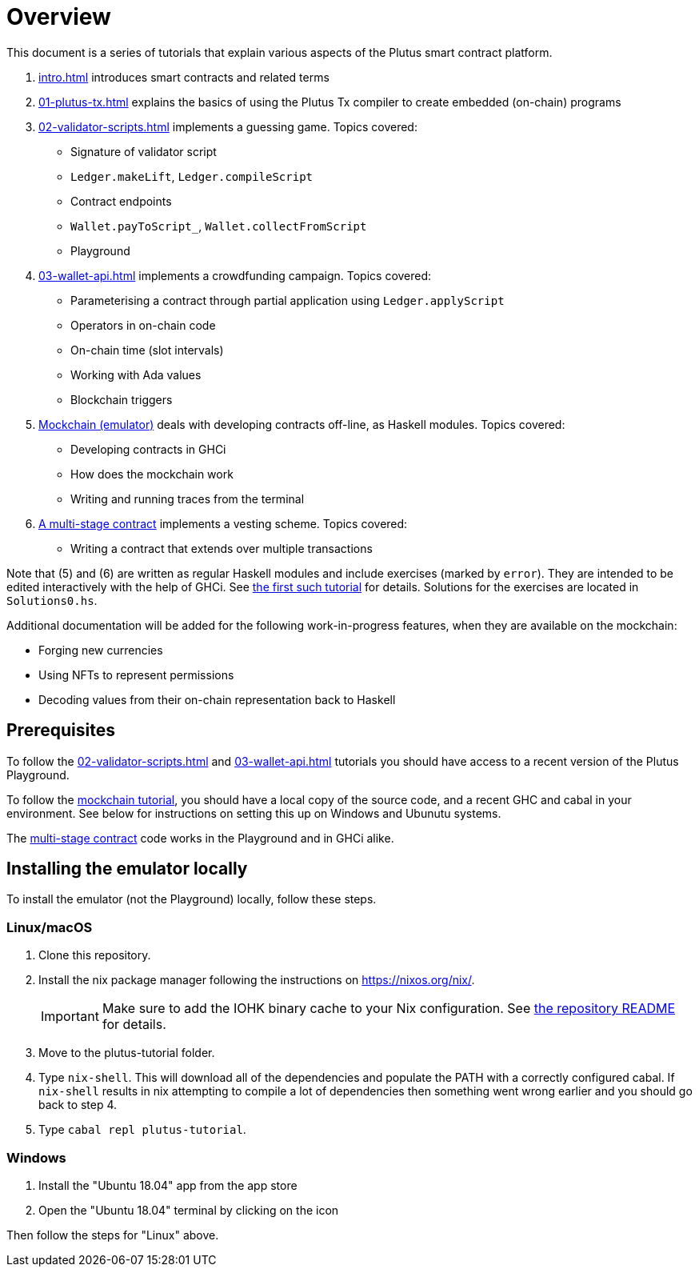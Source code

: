 = Overview

This document is a series of tutorials that explain various
aspects of the Plutus smart contract platform.

[arabic]
. xref:intro#intro[] introduces smart
contracts and related terms
. xref:01-plutus-tx#plutus-tx[] explains the basics of using
the Plutus Tx compiler to create embedded (on-chain) programs
. xref:02-validator-scripts#validator-scripts[] implements a
guessing game. Topics covered:
    * Signature of validator script
    * `Ledger.makeLift`, `Ledger.compileScript`
    * Contract endpoints
    * `Wallet.payToScript_`, `Wallet.collectFromScript`
    * Playground
. xref:03-wallet-api#wallet-api[] implements a
crowdfunding campaign. Topics covered:
    * Parameterising a contract through partial application using
    `Ledger.applyScript`
    * Operators in on-chain code
    * On-chain time (slot intervals)
    * Working with Ada values
    * Blockchain triggers
. link:../tutorial/Tutorial/Emulator.hs[Mockchain (emulator)] deals
with developing contracts off-line, as Haskell modules. Topics covered:
    * Developing contracts in GHCi
    * How does the mockchain work
    * Writing and running traces from the terminal
. link:../tutorial/Tutorial/Vesting.hs[A multi-stage contract] implements
a vesting scheme. Topics covered:
    * Writing a contract that extends over multiple transactions

Note that (5) and (6) are written as regular Haskell modules and include
exercises (marked by `error`). They are intended to be edited
interactively with the help of GHCi. See
link:../tutorial/Tutorial/Emulator.hs[the first such tutorial] for details. Solutions for the
exercises are located in `Solutions0.hs`.

Additional documentation will be added for the following
work-in-progress features, when they are available on the mockchain:

* Forging new currencies
* Using NFTs to represent permissions
* Decoding values from their on-chain representation back to Haskell

== Prerequisites

To follow the xref:02-validator-scripts#validator-scripts[]
and xref:03-wallet-api#wallet-api[] tutorials you
should have access to a recent version of the Plutus Playground.

To follow the link:../tutorial/Tutorial/Emulator.hs[mockchain tutorial], you should
have a local copy of the source code, and a recent GHC and cabal in your
environment. See below for instructions on setting this up on Windows
and Ubunutu systems.

The link:../tutorial/Tutorial/Vesting.hs[multi-stage contract] code works
in the Playground and in GHCi alike.

== Installing the emulator locally

To install the emulator (not the Playground) locally, follow these steps.

=== Linux/macOS

[arabic]
. Clone this repository.
. Install the nix package manager following the instructions on
https://nixos.org/nix/.
+
IMPORTANT: Make sure to add the IOHK binary cache to your Nix configuration. See
link:../README.md#binary-caches[the repository README] for details.
. Move to the plutus-tutorial folder.
. Type `nix-shell`. This will download all of the dependencies and
populate the PATH with a correctly configured cabal. If `nix-shell`
results in nix attempting to compile a lot of dependencies then
something went wrong earlier and you should go back to step 4.
. Type `cabal repl plutus-tutorial`.

=== Windows

[arabic]
. Install the "Ubuntu 18.04" app from the app store
. Open the "Ubuntu 18.04" terminal by clicking on the icon

Then follow the steps for "Linux" above.
